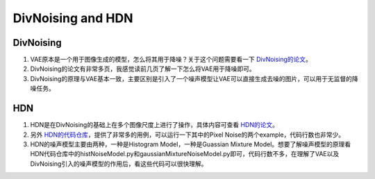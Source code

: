 DivNoising and HDN
==================

DivNoising
--------------

1. VAE原本是一个用于图像生成的模型，怎么将其用于降噪？关于这个问题需要看一下 `DivNoising的论文 <https://github.com/liudeyuan2021/BoringSRDoc/tree/master/resources/paper/Full_Unsupervised_Diversity_Denoising_With_Convolutional_Variational_Autoencoders.pdf>`_。

2. DivNoising的论文有非常多页，我感觉读前几页了解一下怎么将VAE用于降噪即可。

3. DivNoising的原理与VAE基本一致，主要区别是引入了一个噪声模型让VAE可以直接生成去噪的图片，可以用于无监督的降噪任务。


HDN
--------------

1. HDN是在DivNoising的基础上在多个图像尺度上进行了操作，具体内容可查看 `HDN的论文 <https://github.com/liudeyuan2021/BoringSRDoc/tree/master/resources/paper/Interpretable_Unsupervised_Diversity_Denosing_And_Artefact_Removal.pdf>`_。

2. 另外 `HDN的代码仓库 <https://github.com/juglab/HDN>`_，提供了非常多的用例，可以运行一下其中的Pixel Noise的两个example，代码行数也非常少。

3. HDN的噪声模型主要由两种，一种是Histogram Model，一种是Guassian Mixture Model。想要了解噪声模型的原理看HDN代码仓库中的histNoiseModel.py和gaussianMixtureNoiseModel.py即可，代码行数不多，在理解了VAE以及DivNoising引入的噪声模型的作用后，看这些代码可以很快理解。